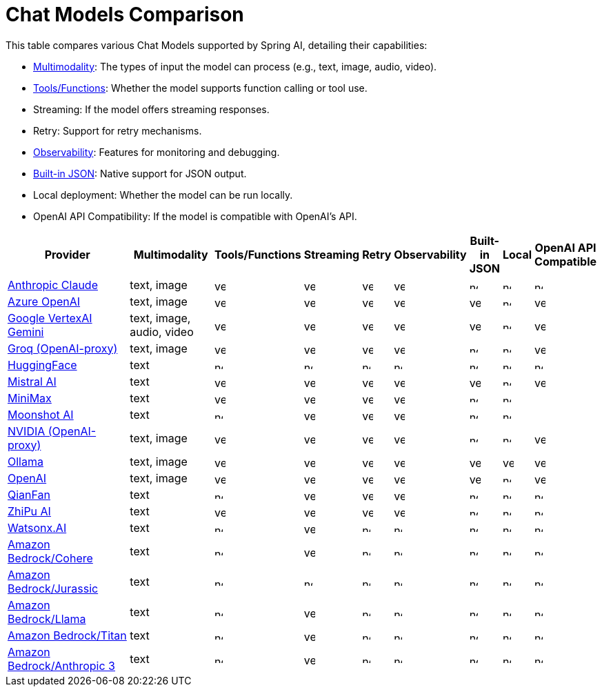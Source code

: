 = Chat Models Comparison

// :YES: image::yes.svg[width=16]
// :NO: image::no.svg[width=12]


This table compares various Chat Models supported by Spring AI, detailing their capabilities:

- xref:api/multimodality.adoc[Multimodality]: The types of input the model can process (e.g., text, image, audio, video).
- xref:api/functions.adoc[Tools/Functions]: Whether the model supports function calling or tool use.
- Streaming: If the model offers streaming responses.
- Retry: Support for retry mechanisms.
- xref:observability/index.adoc[Observability]: Features for monitoring and debugging.
- xref:api/structured-output-converter.adoc#_built_in_json_mode[Built-in JSON]: Native support for JSON output.
- Local deployment: Whether the model can be run locally.
- OpenAI API Compatibility: If the model is compatible with OpenAI's API.

[cols="10,5,1,1,1,1,1,1,1", stripes=even]
|====
| Provider | Multimodality ^| Tools/Functions ^| Streaming ^| Retry ^| Observability ^| Built-in JSON ^| Local ^| OpenAI API Compatible

| xref::api/chat/anthropic-chat.adoc[Anthropic Claude]  | text, image ^a| image::yes.svg[width=16] ^a| image::yes.svg[width=16] ^a| image::yes.svg[width=16] ^a| image::yes.svg[width=16] ^a| image::no.svg[width=12] ^a| image::no.svg[width=12] ^a| image::no.svg[width=12] 
| xref::api/chat/azure-openai-chat.adoc[Azure OpenAI]  | text, image ^a| image::yes.svg[width=16] ^a| image::yes.svg[width=16] ^a| image::yes.svg[width=16] ^a| image::yes.svg[width=16] ^a| image::yes.svg[width=16] ^a| image::no.svg[width=12] ^a| image::yes.svg[width=16] 
| xref::api/chat/vertexai-gemini-chat.adoc[Google VertexAI Gemini]  | text, image, audio, video ^a| image::yes.svg[width=16] ^a| image::yes.svg[width=16] ^a| image::yes.svg[width=16] ^a| image::yes.svg[width=16] ^a| image::yes.svg[width=16] ^a| image::no.svg[width=12] ^a| image::yes.svg[width=16] 
| xref::api/chat/groq-chat.adoc[Groq (OpenAI-proxy)]  | text, image ^a| image::yes.svg[width=16] ^a| image::yes.svg[width=16] ^a| image::yes.svg[width=16] ^a| image::yes.svg[width=16] ^a| image::no.svg[width=12] ^a| image::no.svg[width=12] ^a| image::yes.svg[width=16]
| xref::api/chat/huggingface.adoc[HuggingFace]  | text ^a| image::no.svg[width=12] ^a| image::no.svg[width=12] ^a| image::no.svg[width=12] ^a| image::no.svg[width=12] ^a| image::no.svg[width=12] ^a| image::no.svg[width=12] ^a| image::no.svg[width=12] 
| xref::api/chat/mistralai-chat.adoc[Mistral AI]  | text ^a| image::yes.svg[width=16] ^a| image::yes.svg[width=16] ^a| image::yes.svg[width=16] ^a| image::yes.svg[width=16] ^a| image::yes.svg[width=16] ^a| image::no.svg[width=12] ^a| image::yes.svg[width=16] 
| xref::api/chat/minimax-chat.adoc[MiniMax]  | text ^a| image::yes.svg[width=16] ^a| image::yes.svg[width=16] ^a| image::yes.svg[width=16] ^a| image::yes.svg[width=16] ^a| image::no.svg[width=12] ^a| image::no.svg[width=12] ^a| 
| xref::api/chat/moonshot-chat.adoc[Moonshot AI]  | text ^a| image::no.svg[width=12] ^a| image::yes.svg[width=16] ^a| image::yes.svg[width=16] ^a| image::yes.svg[width=16] ^a| image::no.svg[width=12] ^a| image::no.svg[width=12] ^a|
| xref::api/chat/nvidia-chat.adoc[NVIDIA (OpenAI-proxy)]  | text, image ^a| image::yes.svg[width=16] ^a| image::yes.svg[width=16] ^a| image::yes.svg[width=16] ^a| image::yes.svg[width=16] ^a| image::no.svg[width=12] ^a| image::no.svg[width=12] ^a| image::yes.svg[width=16] 
| xref::api/chat/ollama-chat.adoc[Ollama]  | text, image ^a| image::yes.svg[width=16] ^a| image::yes.svg[width=16] ^a| image::yes.svg[width=16] ^a| image::yes.svg[width=16] ^a| image::yes.svg[width=16] ^a| image::yes.svg[width=16] ^a| image::yes.svg[width=16] 
| xref::api/chat/openai-chat.adoc[OpenAI]  | text, image ^a| image::yes.svg[width=16] ^a| image::yes.svg[width=16] ^a| image::yes.svg[width=16] ^a| image::yes.svg[width=16] ^a| image::yes.svg[width=16] ^a| image::no.svg[width=12] ^a| image::yes.svg[width=16] 
| xref::api/chat/qianfan-chat.adoc[QianFan]  | text ^a| image::no.svg[width=12] ^a| image::yes.svg[width=16] ^a| image::yes.svg[width=16] ^a| image::yes.svg[width=16] ^a| image::no.svg[width=12] ^a| image::no.svg[width=12] ^a| image::no.svg[width=12] 
| xref::api/chat/zhipuai-chat.adoc[ZhiPu AI]  | text ^a| image::yes.svg[width=16] ^a| image::yes.svg[width=16] ^a| image::yes.svg[width=16] ^a| image::yes.svg[width=16] ^a| image::no.svg[width=12] ^a| image::no.svg[width=12] ^a| image::no.svg[width=12] 
| xref::api/chat/watsonx-ai-chat.adoc[Watsonx.AI]  | text ^a| image::no.svg[width=12] ^a| image::yes.svg[width=16] ^a| image::no.svg[width=12] ^a| image::no.svg[width=12] ^a| image::no.svg[width=12] ^a| image::no.svg[width=12] ^a| image::no.svg[width=12] 
| xref::api/chat/bedrock/bedrock-cohere.adoc[Amazon Bedrock/Cohere]  | text ^a| image::no.svg[width=12] ^a| image::yes.svg[width=16] ^a| image::no.svg[width=12] ^a| image::no.svg[width=12] ^a| image::no.svg[width=12] ^a| image::no.svg[width=12] ^a| image::no.svg[width=12] 
| xref::api/chat/bedrock/bedrock-jurassic2.adoc[Amazon Bedrock/Jurassic]  | text ^a| image::no.svg[width=12] ^a| image::no.svg[width=12] ^a| image::no.svg[width=12] ^a| image::no.svg[width=12] ^a| image::no.svg[width=12] ^a| image::no.svg[width=12] ^a| image::no.svg[width=12] 
| xref::api/chat/bedrock/bedrock-llama.adoc[Amazon Bedrock/Llama]  | text ^a| image::no.svg[width=12] ^a| image::yes.svg[width=16] ^a| image::no.svg[width=12] ^a| image::no.svg[width=12] ^a| image::no.svg[width=12] ^a| image::no.svg[width=12] ^a| image::no.svg[width=12] 
| xref::api/chat/bedrock/bedrock-titan.adoc[Amazon Bedrock/Titan]  | text ^a| image::no.svg[width=12] ^a| image::yes.svg[width=16] ^a| image::no.svg[width=12] ^a| image::no.svg[width=12] ^a| image::no.svg[width=12] ^a| image::no.svg[width=12] ^a| image::no.svg[width=12] 
| xref::api/chat/bedrock/bedrock-anthropic3.adoc[Amazon Bedrock/Anthropic 3]  | text ^a| image::no.svg[width=12] ^a| image::yes.svg[width=16] ^a| image::no.svg[width=12] ^a| image::no.svg[width=12] ^a| image::no.svg[width=12] ^a| image::no.svg[width=12] ^a| image::no.svg[width=12] 
|====

